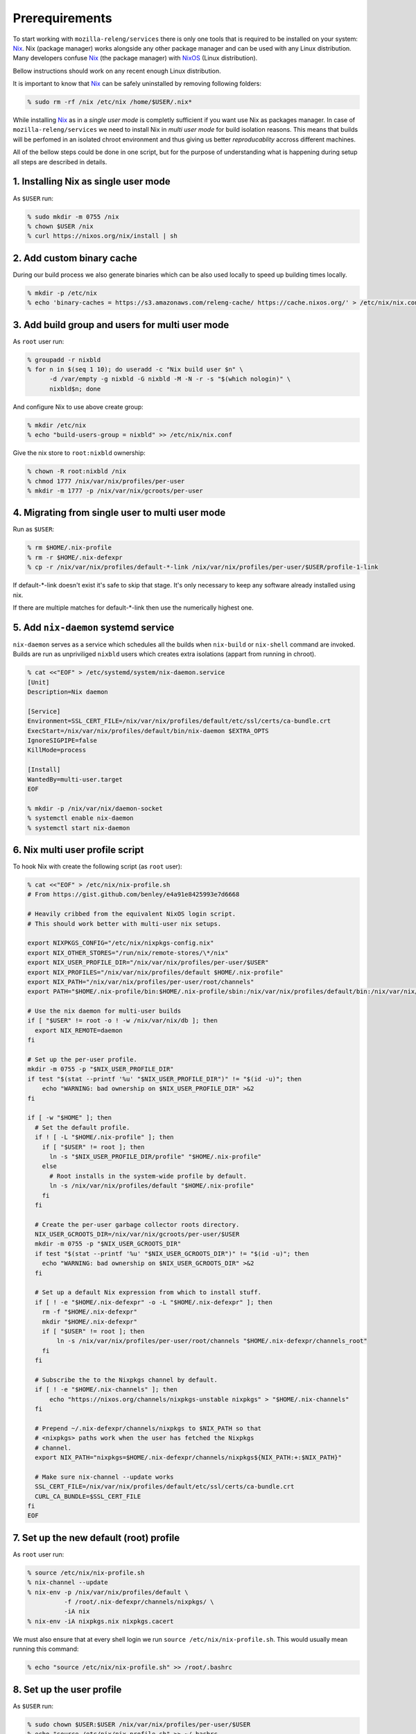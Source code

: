 .. _prerequirements:

Prerequirements
===============

To start working with ``mozilla-releng/services`` there is only one tools that
is required to be installed on your system: Nix_. Nix (package manager) works
alongside any other package manager and can be used with any Linux
distribution. Many developers confuse Nix_ (the package manager) with NixOS_
(Linux distribution).

Bellow instructions should work on any recent enough Linux distribution.

It is important to know that Nix_ can be safely uninstalled by removing
following folders:

.. code-block:: bash

    % sudo rm -rf /nix /etc/nix /home/$USER/.nix*


While installing Nix_ as in a *single user mode* is completly sufficient if you
want use Nix as packages manager. In case of ``mozilla-releng/services`` we
need to install Nix in *multi user mode* for build isolation reasons. This
means that builds will be perfomed in an isolated chroot environment and thus
giving us better *reproducablity* accross different machines.

All of the bellow steps could be done in one script, but for the purpose of
understanding what is happening during setup all steps are described in
details.


1. Installing Nix as single user mode
-------------------------------------

As ``$USER`` run:

.. code-block:: bash

    % sudo mkdir -m 0755 /nix
    % chown $USER /nix
    % curl https://nixos.org/nix/install | sh


2. Add custom binary cache
--------------------------

During our build process we also generate binaries which can be also used
locally to speed up building times locally.

.. code-block:: bash

    % mkdir -p /etc/nix
    % echo 'binary-caches = https://s3.amazonaws.com/releng-cache/ https://cache.nixos.org/' > /etc/nix/nix.conf


3. Add build group and users for multi user mode
------------------------------------------------

As ``root`` user run:

.. code-block:: bash

    % groupadd -r nixbld
    % for n in $(seq 1 10); do useradd -c "Nix build user $n" \
          -d /var/empty -g nixbld -G nixbld -M -N -r -s "$(which nologin)" \
          nixbld$n; done

And configure Nix to use above create group:

.. code-block:: bash

    % mkdir /etc/nix
    % echo "build-users-group = nixbld" >> /etc/nix/nix.conf


Give the nix store to ``root:nixbld`` ownership:

.. code-block:: bash

    % chown -R root:nixbld /nix
    % chmod 1777 /nix/var/nix/profiles/per-user
    % mkdir -m 1777 -p /nix/var/nix/gcroots/per-user


4. Migrating from single user to multi user mode
------------------------------------------------

Run as ``$USER``:

.. code-block:: bash

    % rm $HOME/.nix-profile
    % rm -r $HOME/.nix-defexpr
    % cp -r /nix/var/nix/profiles/default-*-link /nix/var/nix/profiles/per-user/$USER/profile-1-link

If default-\*-link doesn't exist it's safe to skip that stage. It's only
necessary to keep any software already installed using nix.

If there are multiple matches for default-\*-link then use the numerically
highest one.


5. Add ``nix-daemon`` systemd service
-------------------------------------

``nix-daemon`` serves as a service which schedules all the builds when
``nix-build`` or ``nix-shell`` command are invoked. Builds are run as
unpriviliged ``nixbld`` users which creates extra isolations (appart from
running in chroot).

.. code-block:: bash

    % cat <<"EOF" > /etc/systemd/system/nix-daemon.service
    [Unit]
    Description=Nix daemon

    [Service]
    Environment=SSL_CERT_FILE=/nix/var/nix/profiles/default/etc/ssl/certs/ca-bundle.crt
    ExecStart=/nix/var/nix/profiles/default/bin/nix-daemon $EXTRA_OPTS
    IgnoreSIGPIPE=false
    KillMode=process

    [Install]
    WantedBy=multi-user.target
    EOF

    % mkdir -p /nix/var/nix/daemon-socket
    % systemctl enable nix-daemon
    % systemctl start nix-daemon


6. Nix multi user profile script
--------------------------------

To hook Nix with create the following script (as ``root`` user):

.. code-block:: bash

    % cat <<"EOF" > /etc/nix/nix-profile.sh
    # From https://gist.github.com/benley/e4a91e8425993e7d6668

    # Heavily cribbed from the equivalent NixOS login script.
    # This should work better with multi-user nix setups.

    export NIXPKGS_CONFIG="/etc/nix/nixpkgs-config.nix"
    export NIX_OTHER_STORES="/run/nix/remote-stores/\*/nix"
    export NIX_USER_PROFILE_DIR="/nix/var/nix/profiles/per-user/$USER"
    export NIX_PROFILES="/nix/var/nix/profiles/default $HOME/.nix-profile"
    export NIX_PATH="/nix/var/nix/profiles/per-user/root/channels"
    export PATH="$HOME/.nix-profile/bin:$HOME/.nix-profile/sbin:/nix/var/nix/profiles/default/bin:/nix/var/nix/profiles/default/sbin:$PATH"

    # Use the nix daemon for multi-user builds
    if [ "$USER" != root -o ! -w /nix/var/nix/db ]; then
      export NIX_REMOTE=daemon
    fi

    # Set up the per-user profile.
    mkdir -m 0755 -p "$NIX_USER_PROFILE_DIR"
    if test "$(stat --printf '%u' "$NIX_USER_PROFILE_DIR")" != "$(id -u)"; then
        echo "WARNING: bad ownership on $NIX_USER_PROFILE_DIR" >&2
    fi

    if [ -w "$HOME" ]; then
      # Set the default profile.
      if ! [ -L "$HOME/.nix-profile" ]; then
        if [ "$USER" != root ]; then
          ln -s "$NIX_USER_PROFILE_DIR/profile" "$HOME/.nix-profile"
        else
          # Root installs in the system-wide profile by default.
          ln -s /nix/var/nix/profiles/default "$HOME/.nix-profile"
        fi
      fi

      # Create the per-user garbage collector roots directory.
      NIX_USER_GCROOTS_DIR=/nix/var/nix/gcroots/per-user/$USER
      mkdir -m 0755 -p "$NIX_USER_GCROOTS_DIR"
      if test "$(stat --printf '%u' "$NIX_USER_GCROOTS_DIR")" != "$(id -u)"; then
        echo "WARNING: bad ownership on $NIX_USER_GCROOTS_DIR" >&2
      fi

      # Set up a default Nix expression from which to install stuff.
      if [ ! -e "$HOME/.nix-defexpr" -o -L "$HOME/.nix-defexpr" ]; then
        rm -f "$HOME/.nix-defexpr"
        mkdir "$HOME/.nix-defexpr"
        if [ "$USER" != root ]; then
            ln -s /nix/var/nix/profiles/per-user/root/channels "$HOME/.nix-defexpr/channels_root"
        fi
      fi

      # Subscribe the to the Nixpkgs channel by default.
      if [ ! -e "$HOME/.nix-channels" ]; then
          echo "https://nixos.org/channels/nixpkgs-unstable nixpkgs" > "$HOME/.nix-channels"
      fi

      # Prepend ~/.nix-defexpr/channels/nixpkgs to $NIX_PATH so that
      # <nixpkgs> paths work when the user has fetched the Nixpkgs
      # channel.
      export NIX_PATH="nixpkgs=$HOME/.nix-defexpr/channels/nixpkgs${NIX_PATH:+:$NIX_PATH}"

      # Make sure nix-channel --update works
      SSL_CERT_FILE=/nix/var/nix/profiles/default/etc/ssl/certs/ca-bundle.crt
      CURL_CA_BUNDLE=$SSL_CERT_FILE
    fi
    EOF


7. Set up the new default (root) profile
----------------------------------------

As ``root`` user run:

.. code-block:: bash

    % source /etc/nix/nix-profile.sh
    % nix-channel --update
    % nix-env -p /nix/var/nix/profiles/default \
              -f /root/.nix-defexpr/channels/nixpkgs/ \
              -iA nix
    % nix-env -iA nixpkgs.nix nixpkgs.cacert

We must also ensure that at every shell login we run ``source
/etc/nix/nix-profile.sh``. This would usually mean running this command:

.. code-block:: bash

    % echo "source /etc/nix/nix-profile.sh" >> /root/.bashrc


8. Set up the user profile
--------------------------

As ``$USER`` run:

.. code-block:: bash

    % sudo chown $USER:$USER /nix/var/nix/profiles/per-user/$USER
    % echo "source /etc/nix/nix-profile.sh" >> ~/.bashrc
    % nix-channel --remove nixpkgs

Last command might vary depending which shell are you using.


9. Installing git and gnumake as user
-------------------------------------

As ``$USER`` run:

.. code-block:: bash

    % nix-env -iA nixpkgs.git
    % nix-env -iA nixpkgs.gnumake

Now ``git`` and ``make`` commands are in your ``$PATH``.


.. _Nix: https://nixos.org/nix
.. _NixOS: https://nixos.org
